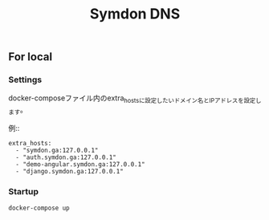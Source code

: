 #+TITLE: Symdon DNS

** For local

*** Settings

docker-composeファイル内のextra_hostsに設定したいドメイン名とIPアドレスを設定します。

例::

#+BEGIN_EXAMPLE
    extra_hosts:
      - "symdon.ga:127.0.0.1"
      - "auth.symdon.ga:127.0.0.1"
      - "demo-angular.symdon.ga:127.0.0.1"
      - "django.symdon.ga:127.0.0.1"
#+END_EXAMPLE


*** Startup

#+BEGIN_SRC
docker-compose up
#+END_SRC
